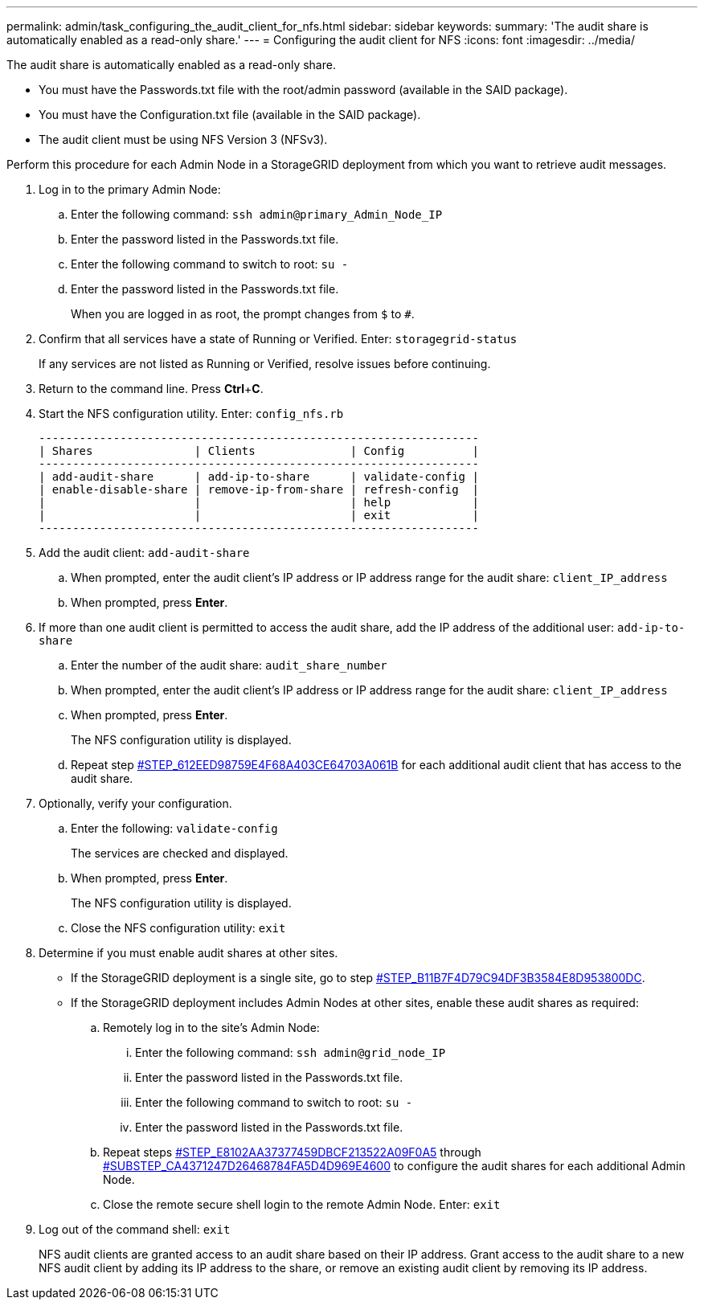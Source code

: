 ---
permalink: admin/task_configuring_the_audit_client_for_nfs.html
sidebar: sidebar
keywords: 
summary: 'The audit share is automatically enabled as a read-only share.'
---
= Configuring the audit client for NFS
:icons: font
:imagesdir: ../media/

[.lead]
The audit share is automatically enabled as a read-only share.

* You must have the Passwords.txt file with the root/admin password (available in the SAID package).
* You must have the Configuration.txt file (available in the SAID package).
* The audit client must be using NFS Version 3 (NFSv3).

Perform this procedure for each Admin Node in a StorageGRID deployment from which you want to retrieve audit messages.

. Log in to the primary Admin Node:
 .. Enter the following command: `ssh admin@primary_Admin_Node_IP`
 .. Enter the password listed in the Passwords.txt file.
 .. Enter the following command to switch to root: `su -`
 .. Enter the password listed in the Passwords.txt file.
+
When you are logged in as root, the prompt changes from `$` to `#`.
. Confirm that all services have a state of Running or Verified. Enter: `storagegrid-status`
+
If any services are not listed as Running or Verified, resolve issues before continuing.

. Return to the command line. Press *Ctrl*+*C*.
. Start the NFS configuration utility. Enter: `config_nfs.rb`
+
----

-----------------------------------------------------------------
| Shares               | Clients              | Config          |
-----------------------------------------------------------------
| add-audit-share      | add-ip-to-share      | validate-config |
| enable-disable-share | remove-ip-from-share | refresh-config  |
|                      |                      | help            |
|                      |                      | exit            |
-----------------------------------------------------------------
----

. Add the audit client: `add-audit-share`
 .. When prompted, enter the audit client's IP address or IP address range for the audit share: `client_IP_address`
 .. When prompted, press *Enter*.
. If more than one audit client is permitted to access the audit share, add the IP address of the additional user: `add-ip-to-share`
 .. Enter the number of the audit share: `audit_share_number`
 .. When prompted, enter the audit client's IP address or IP address range for the audit share: `client_IP_address`
 .. When prompted, press *Enter*.
+
The NFS configuration utility is displayed.

 .. Repeat step <<STEP_612EED98759E4F68A403CE64703A061B,#STEP_612EED98759E4F68A403CE64703A061B>> for each additional audit client that has access to the audit share.
. Optionally, verify your configuration.
 .. Enter the following: `validate-config`
+
The services are checked and displayed.

 .. When prompted, press *Enter*.
+
The NFS configuration utility is displayed.

 .. Close the NFS configuration utility: `exit`
. Determine if you must enable audit shares at other sites.
 ** If the StorageGRID deployment is a single site, go to step <<STEP_B11B7F4D79C94DF3B3584E8D953800DC,#STEP_B11B7F4D79C94DF3B3584E8D953800DC>>.
 ** If the StorageGRID deployment includes Admin Nodes at other sites, enable these audit shares as required:

 .. Remotely log in to the site's Admin Node:
  ... Enter the following command: `ssh admin@grid_node_IP`
  ... Enter the password listed in the Passwords.txt file.
  ... Enter the following command to switch to root: `su -`
  ... Enter the password listed in the Passwords.txt file.
 .. Repeat steps <<STEP_E8102AA37377459DBCF213522A09F0A5,#STEP_E8102AA37377459DBCF213522A09F0A5>> through <<SUBSTEP_CA4371247D26468784FA5D4D969E4600,#SUBSTEP_CA4371247D26468784FA5D4D969E4600>> to configure the audit shares for each additional Admin Node.
 .. Close the remote secure shell login to the remote Admin Node. Enter: `exit`
. Log out of the command shell: `exit`
+
NFS audit clients are granted access to an audit share based on their IP address. Grant access to the audit share to a new NFS audit client by adding its IP address to the share, or remove an existing audit client by removing its IP address.
